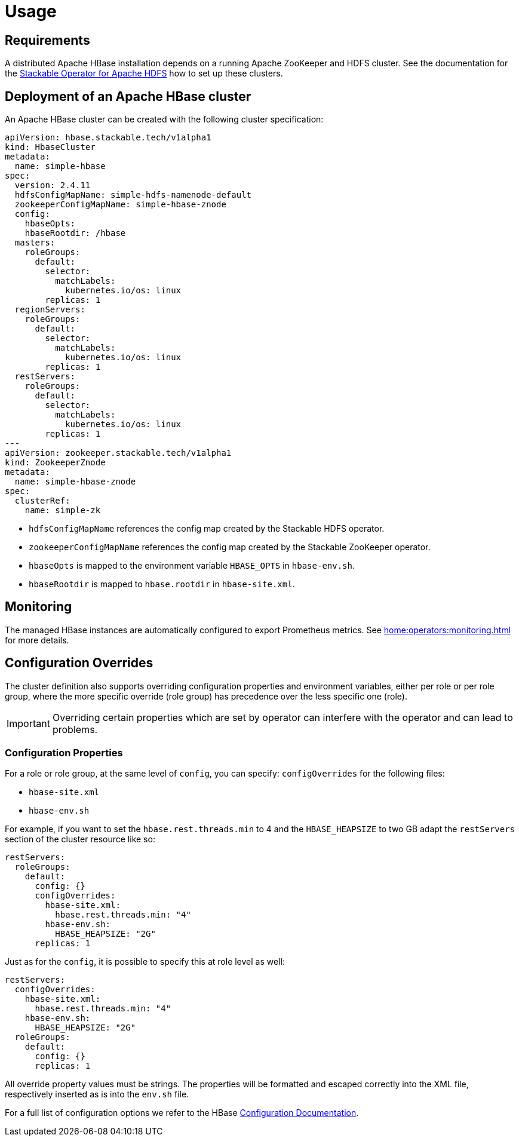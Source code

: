= Usage

== Requirements

A distributed Apache HBase installation depends on a running Apache ZooKeeper and HDFS cluster. See
the documentation for the https://docs.stackable.tech/hdfs/usage.html[Stackable Operator for Apache HDFS]
how to set up these clusters.

== Deployment of an Apache HBase cluster

An Apache HBase cluster can be created with the following cluster specification:

[source,yaml]
----
apiVersion: hbase.stackable.tech/v1alpha1
kind: HbaseCluster
metadata:
  name: simple-hbase
spec:
  version: 2.4.11
  hdfsConfigMapName: simple-hdfs-namenode-default
  zookeeperConfigMapName: simple-hbase-znode
  config:
    hbaseOpts:
    hbaseRootdir: /hbase
  masters:
    roleGroups:
      default:
        selector:
          matchLabels:
            kubernetes.io/os: linux
        replicas: 1
  regionServers:
    roleGroups:
      default:
        selector:
          matchLabels:
            kubernetes.io/os: linux
        replicas: 1
  restServers:
    roleGroups:
      default:
        selector:
          matchLabels:
            kubernetes.io/os: linux
        replicas: 1
---
apiVersion: zookeeper.stackable.tech/v1alpha1
kind: ZookeeperZnode
metadata:
  name: simple-hbase-znode
spec:
  clusterRef:
    name: simple-zk
----

- `hdfsConfigMapName` references the config map created by the Stackable HDFS operator.
- `zookeeperConfigMapName` references the config map created by the Stackable ZooKeeper operator.
- `hbaseOpts` is mapped to the environment variable `HBASE_OPTS` in `hbase-env.sh`.
- `hbaseRootdir` is mapped to `hbase.rootdir` in `hbase-site.xml`.

== Monitoring

The managed HBase instances are automatically configured to export Prometheus metrics. See
xref:home:operators:monitoring.adoc[] for more details.

== Configuration Overrides

The cluster definition also supports overriding configuration properties and environment variables, either per role or per role group, where the more specific override (role group) has precedence over the less specific one (role).

IMPORTANT: Overriding certain properties which are set by operator can interfere with the operator and can lead to problems.

=== Configuration Properties

For a role or role group, at the same level of `config`, you can specify: `configOverrides` for the following files:

- `hbase-site.xml`
- `hbase-env.sh`

// hdfs-site.xml is not listed here. The file is always taken from the referenced hdfs cluster

For example, if you want to set the `hbase.rest.threads.min` to 4 and the `HBASE_HEAPSIZE` to two GB adapt the `restServers` section of the cluster resource like so:

[source,yaml]
----
restServers:
  roleGroups:
    default:
      config: {}
      configOverrides:
        hbase-site.xml:
          hbase.rest.threads.min: "4"
        hbase-env.sh:
          HBASE_HEAPSIZE: "2G"
      replicas: 1
----

Just as for the `config`, it is possible to specify this at role level as well:

[source,yaml]
----
restServers:
  configOverrides:
    hbase-site.xml:
      hbase.rest.threads.min: "4"
    hbase-env.sh:
      HBASE_HEAPSIZE: "2G"
  roleGroups:
    default:
      config: {}
      replicas: 1
----

All override property values must be strings. The properties will be formatted and escaped correctly into the XML file, respectively inserted as is into the `env.sh` file.

For a full list of configuration options we refer to the HBase https://hbase.apache.org/book.html#config.files[Configuration Documentation].

// Environment configuration is not implemented. The environment is managed
// with the hbase-env.sh configuration file

// CLI overrides are also not implemented

